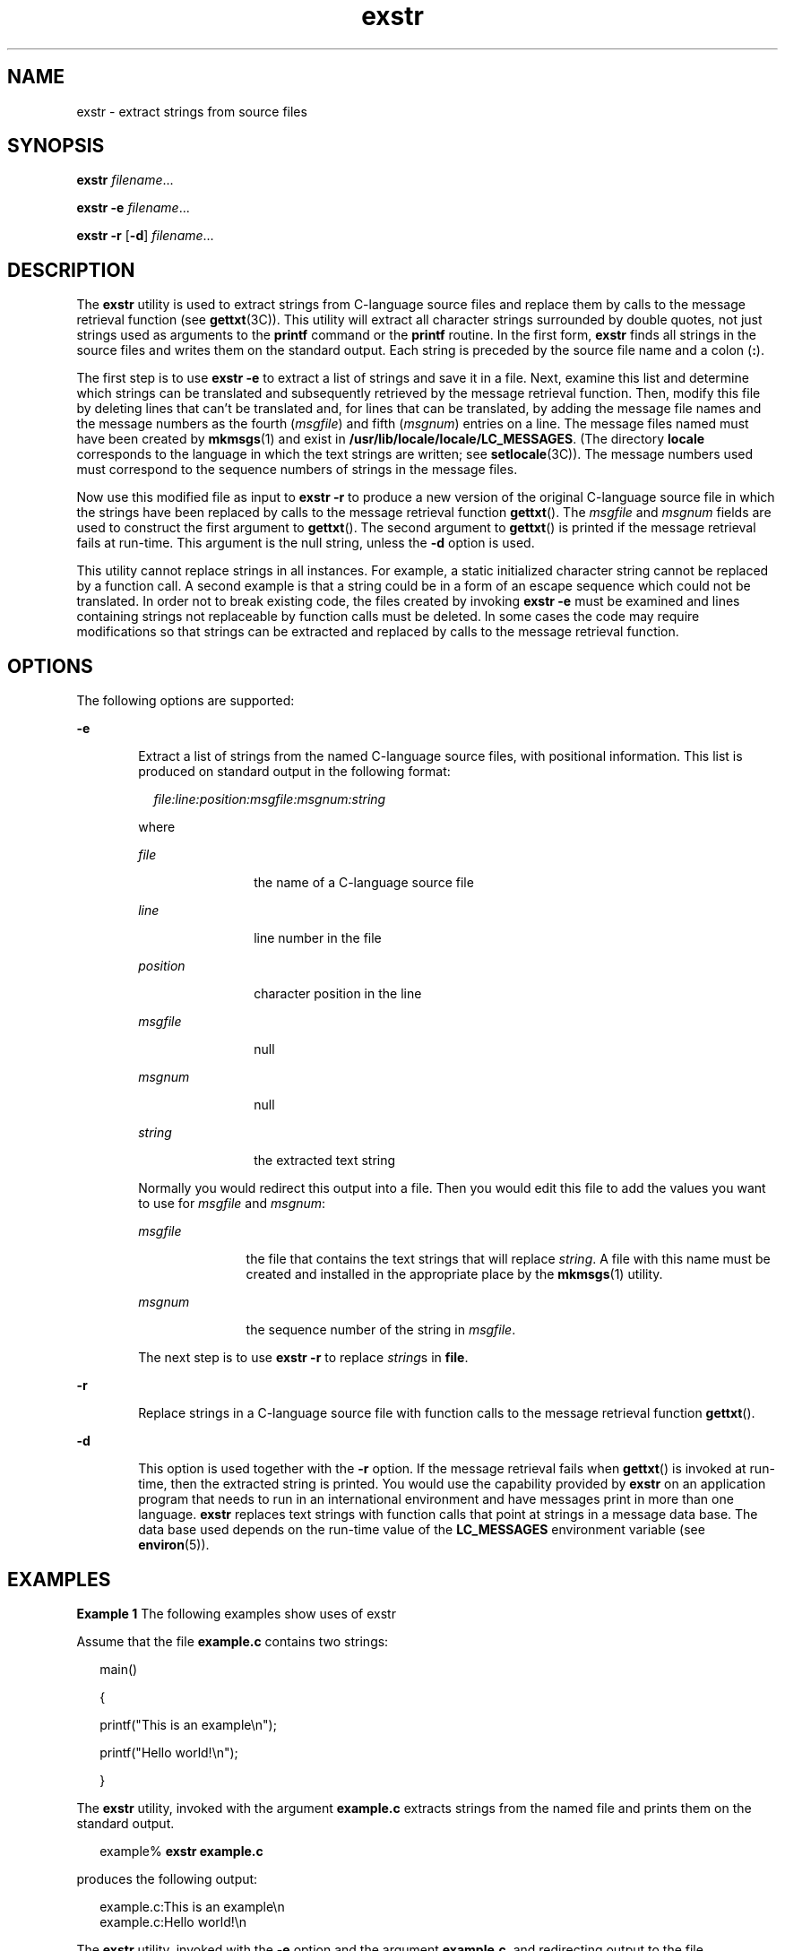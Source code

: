 '\" te
.\"  Copyright 1989 AT&T
.\" Copyright (c) 1990, 2011, Oracle and/or its affiliates. All rights reserved.
.TH exstr 1 "7 Jun 2011" "SunOS 5.11" "User Commands"
.SH NAME
exstr \- extract strings from source files
.SH SYNOPSIS
.LP
.nf
\fBexstr\fR \fIfilename\fR...
.fi

.LP
.nf
\fBexstr\fR \fB-e\fR \fIfilename\fR...
.fi

.LP
.nf
\fBexstr\fR \fB-r\fR [\fB-d\fR] \fIfilename\fR...
.fi

.SH DESCRIPTION
.sp
.LP
The \fBexstr\fR utility is used to extract strings from C-language source files and replace them by calls to the message retrieval function (see \fBgettxt\fR(3C)). This utility will extract all character strings surrounded by double quotes, not just strings used as arguments to the \fBprintf\fR command or the \fBprintf\fR routine. In the first form, \fBexstr\fR finds all strings in the source files and writes them on the standard output. Each string is preceded by the source file name and a colon (\fB:\fR).
.sp
.LP
The first step is to use \fBexstr\fR \fB-e\fR to extract a list of strings and save it in a file. Next, examine this list and determine which strings can be translated and subsequently retrieved by the message retrieval function. Then, modify this file by deleting lines that can't be translated and, for lines that can be translated, by adding the message file names and the message numbers as the fourth (\fImsgfile\fR) and fifth (\fImsgnum\fR) entries on a line. The message files named must have been created by \fBmkmsgs\fR(1) and exist in \fB/usr/lib/locale/\fR\fBlocale\fR\fB/\fR\fBLC_MESSAGES\fR. (The directory \fBlocale\fR corresponds to the language in which the text strings are written; see \fBsetlocale\fR(3C)). The message numbers used must correspond to the sequence numbers of strings in the message files.
.sp
.LP
Now use this modified file as input to \fBexstr\fR \fB-r\fR to produce a new version of the original C-language source file in which the strings have been replaced by calls to the message retrieval function \fBgettxt\fR(). The \fImsgfile\fR and \fImsgnum\fR fields are used to construct the first argument to \fBgettxt\fR(). The second argument to \fBgettxt\fR() is printed if the message retrieval fails at run-time. This argument is the null string, unless the \fB-d\fR option is used.
.sp
.LP
This utility cannot replace strings in all instances. For example, a static initialized character string cannot be replaced by a function call. A second example is that a string could be in a form of an escape sequence which could not be translated. In order not to break existing code, the files created by invoking \fBexstr\fR \fB-e\fR must be examined and lines containing strings not replaceable by function calls must be deleted. In some cases the code may require modifications so that strings can be extracted and replaced by calls to the message retrieval function.
.SH OPTIONS
.sp
.LP
The following options are supported:
.sp
.ne 2
.mk
.na
\fB\fB-e\fR\fR
.ad
.RS 6n
.rt  
Extract a list of strings from the named C-language source files, with positional information. This list is produced on standard output in the following format:
.sp
.in +2
.nf
\fIfile:line:position:msgfile:msgnum:string\fR
.fi
.in -2
.sp

where
.sp
.ne 2
.mk
.na
\fB\fIfile\fR\fR
.ad
.RS 12n
.rt  
the name of a C-language source file
.RE

.sp
.ne 2
.mk
.na
\fB\fIline\fR\fR
.ad
.RS 12n
.rt  
line number in the file
.RE

.sp
.ne 2
.mk
.na
\fB\fIposition\fR\fR
.ad
.RS 12n
.rt  
character position in the line
.RE

.sp
.ne 2
.mk
.na
\fB\fImsgfile\fR\fR
.ad
.RS 12n
.rt  
null
.RE

.sp
.ne 2
.mk
.na
\fB\fImsgnum\fR\fR
.ad
.RS 12n
.rt  
null
.RE

.sp
.ne 2
.mk
.na
\fB\fIstring\fR\fR
.ad
.RS 12n
.rt  
the extracted text string
.RE

Normally you would redirect this output into a file. Then you would edit this file to add the values you want to use for \fImsgfile\fR and \fImsgnum\fR:
.sp
.ne 2
.mk
.na
\fB\fImsgfile\fR\fR
.ad
.RS 11n
.rt  
the file that contains the text strings that will replace \fIstring\fR. A file with this name must be created and installed in the appropriate place by the \fBmkmsgs\fR(1) utility.
.RE

.sp
.ne 2
.mk
.na
\fB\fImsgnum\fR\fR
.ad
.RS 11n
.rt  
the sequence number of the string in \fImsgfile\fR.
.RE

The next step is to use \fBexstr\fR \fB-r\fR to replace \fIstring\fRs in \fBfile\fR.
.RE

.sp
.ne 2
.mk
.na
\fB\fB-r\fR\fR
.ad
.RS 6n
.rt  
Replace strings in a C-language source file with function calls to the message retrieval function \fBgettxt\fR().
.RE

.sp
.ne 2
.mk
.na
\fB\fB-d\fR\fR
.ad
.RS 6n
.rt  
This option is used together with the \fB-r\fR option. If the message retrieval fails when \fBgettxt\fR() is invoked at run-time, then the extracted string is printed. You would use the capability provided by \fBexstr\fR on an application program that needs to run in an international environment and have messages print in more than one language. \fBexstr\fR replaces text strings with function calls that point at strings in a message data base. The data base used depends on the run-time value of the \fBLC_MESSAGES\fR environment variable (see \fBenviron\fR(5)).
.RE

.SH EXAMPLES
.LP
\fBExample 1 \fRThe following examples show uses of exstr
.sp
.LP
Assume that the file \fBexample.c\fR contains two strings:

.sp
.in +2
.nf
main()

{

        printf("This is an example\en");

        printf("Hello world!\en");

}\fI\fR
.fi
.in -2

.sp
.LP
The \fBexstr\fR utility, invoked with the argument \fBexample.c\fR extracts strings from the named file and prints them on the standard output.

.sp
.in +2
.nf
example% \fBexstr example.c\fR
.fi
.in -2
.sp

.sp
.LP
produces the following output:

.sp
.in +2
.nf
example.c:This is an example\en
example.c:Hello world!\en
.fi
.in -2
.sp

.sp
.LP
The \fBexstr\fR utility, invoked with the \fB-e\fR option and the argument \fBexample.c\fR, and redirecting output to the file \fBexample.stringsout\fR

.sp
.in +2
.nf
example% \fBexstr -e example.c > example.stringsout\fR
.fi
.in -2
.sp

.sp
.LP
produces the following output in the file \fBexample.stringsout\fR

.sp
.in +2
.nf
example.c:3:8:::This is an example\en
example.c:4:8:::Hello world!\en
.fi
.in -2
.sp

.sp
.LP
You must edit \fBexample.stringsout\fR to add the values you want to use for the \fImsgfile\fR and \fImsgnum\fR fields before these strings can be replaced by calls to the retrieval function. If \fBUX\fR is the name of the message file, and the numbers \fB1\fR and \fB2\fR represent the sequence number of the strings in the file, here is what \fBexample.stringsout\fR looks like after you add this information:

.sp
.in +2
.nf
example.c:3:8:UX:1:This is an example\en
example.c:4:8:UX:2:Hello world!\en
.fi
.in -2
.sp

.sp
.LP
The \fBexstr\fR utility can now be invoked with the \fB-r\fR option to replace the strings in the source file by calls to the message retrieval function \fBgettxt()\fR.

.sp
.in +2
.nf
example% \fBexstr -r example.c <example.stringsout >intlexample.c\fR
.fi
.in -2
.sp

.sp
.LP
produces the following output:

.sp
.in +2
.nf
extern char *gettxt();

main()

{

	printf(gettxt("UX:1", ""));

	printf(gettxt("UX:2", ""));

}
.fi
.in -2
.sp

.sp
.LP
The following example:

.sp
.in +2
.nf
example% \fBexstr -rd example.c <example.stringsout >intlexample.c\fR
.fi
.in -2
.sp

.sp
.LP
uses the extracted strings as a second argument to \fBgettxt()\fR:

.sp
.in +2
.nf
extern char *gettxt();

main()

{

        printf(gettxt("UX:1", "This is an example\en"));

        printf(gettxt("UX:2", "Hello world!\en"));

}
.fi
.in -2
.sp

.SH FILES
.sp
.ne 2
.mk
.na
\fB\fB/usr/lib/locale/\fR\fIlocale\fR\fB/LC_MESSAGES/*\fR\fR
.ad
.sp .6
.RS 4n
files created by \fBmkmsgs\fR(1)
.RE

.SH ATTRIBUTES
.sp
.LP
See \fBattributes\fR(5) for descriptions of the following attributes:
.sp

.sp
.TS
tab() box;
cw(2.75i) |cw(2.75i) 
lw(2.75i) |lw(2.75i) 
.
ATTRIBUTE TYPEATTRIBUTE VALUE
_
Availabilitytext/locale
.TE

.SH SEE ALSO
.sp
.LP
\fBgettxt\fR(1), \fBmkmsgs\fR(1), \fBprintf\fR(1), \fBsrchtxt\fR(1), \fBgettxt\fR(3C), \fBprintf\fR(3C), \fBsetlocale\fR(3C), \fBattributes\fR(5), \fBenviron\fR(5)
.SH DIAGNOSTICS
.sp
.LP
The error messages produced by \fBexstr\fR are intended to be self-explanatory. They indicate errors in the command line or format errors encountered within the input file.
